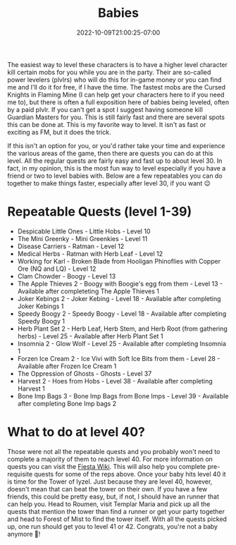 #+TITLE: Babies
#+DATE: 2022-10-09T21:00:25-07:00
#+DRAFT: false
#+DESCRIPTION: Babies are levels 1-40
#+TAGS[]: guide leveling quests
#+TYPE: guide
#+WEIGHT: 1
#+KEYWORDS[]:
#+SLUG:
#+SUMMARY:

The easiest way to level these characters is to have a higher level
character kill certain mobs for you while you are in the party. Their
are so-called power levelers (plvlrs) who will do this for in-game money
or you can find me and I'll do it for free, if I have the time. The
fastest mobs are the Cursed Knights in Flaming Mine (I can help get your
characters here to if you need me to), but there is often a full
exposition here of babies being leveled, often by a paid plvlr. If you
can't get a spot I suggest having someone kill Guardian Masters for you.
This is still fairly fast and there are several spots this can be done
at. This is my favorite way to level. It isn't as fast or exciting as
FM, but it does the trick.

If this isn't an option for you, or you'd rather take your time and
experience the various areas of the game, then there are quests you can
do at this level. All the regular quests are fairly easy and fast up to
about level 30. In fact, in my opinion, this is the most fun way to
level especially if you have a friend or two to level babies with. Below
are a few repeatables you can do together to make things faster,
especially after level 30, if you want 😉

* Repeatable Quests (level 1-39)
   :PROPERTIES:
   :CUSTOM_ID: repeatable-quests-level-1-39
   :END:

- Despicable Little Ones - Little Hobs - Level 10
- The Mini Greenky - Mini Greenkies - Level 11
- Disease Carriers - Ratman - Level 12
- Medical Herbs - Ratman with Herb Leaf - Level 12
- Working for Karl - Broken Blade from Hooligan Phinoflies with Copper
  Ore (NQ and LQ) - Level 12
- Clam Chowder - Boogy - Level 13
- The Apple Thieves 2 - Boogy with Boogie's egg from them - Level 13 -
  Available after completeting The Apple Thieves 1
- Joker Kebings 2 - Joker Kebing - Level 18 - Available after completing
  Joker Kebings 1
- Speedy Boogy 2 - Speedy Boogy - Level 18 - Available after completing
  Speedy Boogy 1
- Herb Plant Set 2 - Herb Leaf, Herb Stem, and Herb Root (from gathering
  herbs) - Level 25 - Available after Herb Plant Set 1
- Insomnia 2 - Glow Wolf - Level 25 - Available after completing
  Insomnia 1
- Forzen Ice Cream 2 - Ice Vivi with Soft Ice Bits from them - Level
  28 - Available after Frozen Ice Cream 1
- The Oppression of Ghosts - Ghosts - Level 37
- Harvest 2 - Hoes from Hobs - Level 38 - Available after completing
  Harvest 1
- Bone Imp Bags 3 - Bone Imp Bags from Bone Imps - Level 39 - Available
  after completing Bone Imp bags 2

* What to do at level 40?
   :PROPERTIES:
   :CUSTOM_ID: what-to-do-at-level-40
   :END:
Those were not all the repeatable quests and you probably won't need to
complete a majority of them to reach level 40. For more information on
quests you can visit the [[http://fiesta-wiki.com/quests/4][Fiesta
Wiki]]. This will also help you complete pre-requisite quests for some
of the reps above. Once your baby hits level 40 it is time for the Tower
of Iyzel. Just because they are level 40, however, doesn't mean that can
beat the tower on their own. If you have a few friends, this could be
pretty easy, but, if not, I should have an runner that can help you.
Head to Roumen, visit Templar Maria and pick up all the quests that
mention the tower than find a runner or get your party together and head
to Forest of Mist to find the tower itself. With all the quests picked
up, one run should get you to level 41 or 42. Congrats, you're not a
baby anymore 🥳!

